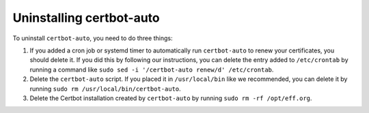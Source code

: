 =========================
Uninstalling certbot-auto
=========================

To uninstall ``certbot-auto``, you need to do three things:

1. If you added a cron job or systemd timer to automatically run
   ``certbot-auto`` to renew your certificates, you should delete it. If you
   did this by following our instructions, you can delete the entry added to
   ``/etc/crontab`` by running a command like ``sudo sed -i '/certbot-auto
   renew/d' /etc/crontab``.
2. Delete the ``certbot-auto`` script. If you placed it in ``/usr/local/bin``
   like we recommended, you can delete it by running ``sudo rm
   /usr/local/bin/certbot-auto``.
3. Delete the Certbot installation created by ``certbot-auto`` by running
   ``sudo rm -rf /opt/eff.org``.
